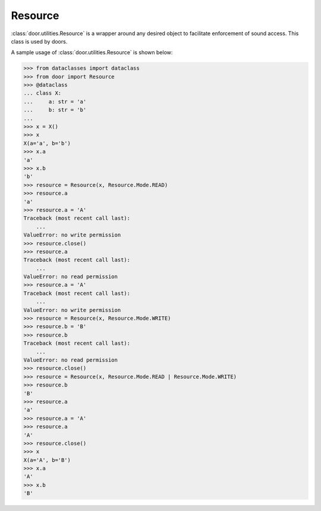 Resource
========

:class:`door.utilities.Resource` is a wrapper around any desired object to
facilitate enforcement of sound access. This class is used by doors.

A sample usage of :class:`door.utilities.Resource` is shown below:

.. code-block:: pycon

   >>> from dataclasses import dataclass
   >>> from door import Resource
   >>> @dataclass
   ... class X:
   ...     a: str = 'a'
   ...     b: str = 'b'
   ...
   >>> x = X()
   >>> x
   X(a='a', b='b')
   >>> x.a
   'a'
   >>> x.b
   'b'
   >>> resource = Resource(x, Resource.Mode.READ)
   >>> resource.a
   'a'
   >>> resource.a = 'A'
   Traceback (most recent call last):
       ...
   ValueError: no write permission
   >>> resource.close()
   >>> resource.a
   Traceback (most recent call last):
       ...
   ValueError: no read permission
   >>> resource.a = 'A'
   Traceback (most recent call last):
       ...
   ValueError: no write permission
   >>> resource = Resource(x, Resource.Mode.WRITE)
   >>> resource.b = 'B'
   >>> resource.b
   Traceback (most recent call last):
       ...
   ValueError: no read permission
   >>> resource.close()
   >>> resource = Resource(x, Resource.Mode.READ | Resource.Mode.WRITE)
   >>> resource.b
   'B'
   >>> resource.a
   'a'
   >>> resource.a = 'A'
   >>> resource.a
   'A'
   >>> resource.close()
   >>> x
   X(a='A', b='B')
   >>> x.a
   'A'
   >>> x.b
   'B'
